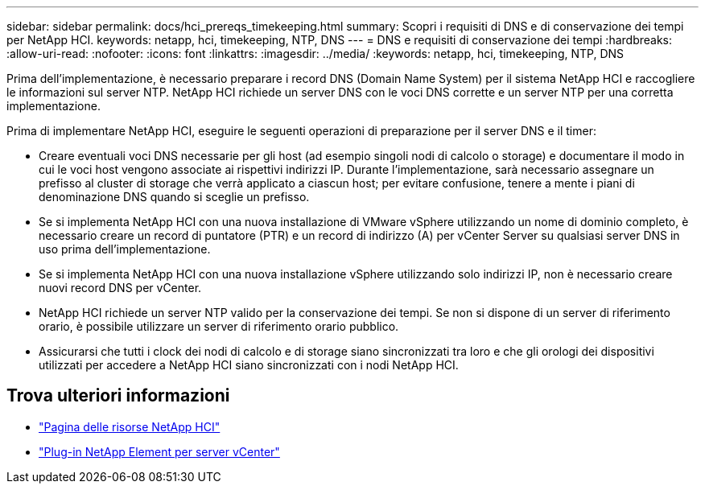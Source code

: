 ---
sidebar: sidebar 
permalink: docs/hci_prereqs_timekeeping.html 
summary: Scopri i requisiti di DNS e di conservazione dei tempi per NetApp HCI. 
keywords: netapp, hci, timekeeping, NTP, DNS 
---
= DNS e requisiti di conservazione dei tempi
:hardbreaks:
:allow-uri-read: 
:nofooter: 
:icons: font
:linkattrs: 
:imagesdir: ../media/
:keywords: netapp, hci, timekeeping, NTP, DNS


[role="lead"]
Prima dell'implementazione, è necessario preparare i record DNS (Domain Name System) per il sistema NetApp HCI e raccogliere le informazioni sul server NTP. NetApp HCI richiede un server DNS con le voci DNS corrette e un server NTP per una corretta implementazione.

Prima di implementare NetApp HCI, eseguire le seguenti operazioni di preparazione per il server DNS e il timer:

* Creare eventuali voci DNS necessarie per gli host (ad esempio singoli nodi di calcolo o storage) e documentare il modo in cui le voci host vengono associate ai rispettivi indirizzi IP. Durante l'implementazione, sarà necessario assegnare un prefisso al cluster di storage che verrà applicato a ciascun host; per evitare confusione, tenere a mente i piani di denominazione DNS quando si sceglie un prefisso.
* Se si implementa NetApp HCI con una nuova installazione di VMware vSphere utilizzando un nome di dominio completo, è necessario creare un record di puntatore (PTR) e un record di indirizzo (A) per vCenter Server su qualsiasi server DNS in uso prima dell'implementazione.
* Se si implementa NetApp HCI con una nuova installazione vSphere utilizzando solo indirizzi IP, non è necessario creare nuovi record DNS per vCenter.
* NetApp HCI richiede un server NTP valido per la conservazione dei tempi. Se non si dispone di un server di riferimento orario, è possibile utilizzare un server di riferimento orario pubblico.
* Assicurarsi che tutti i clock dei nodi di calcolo e di storage siano sincronizzati tra loro e che gli orologi dei dispositivi utilizzati per accedere a NetApp HCI siano sincronizzati con i nodi NetApp HCI.


[discrete]
== Trova ulteriori informazioni

* https://www.netapp.com/hybrid-cloud/hci-documentation/["Pagina delle risorse NetApp HCI"^]
* https://docs.netapp.com/us-en/vcp/index.html["Plug-in NetApp Element per server vCenter"^]

